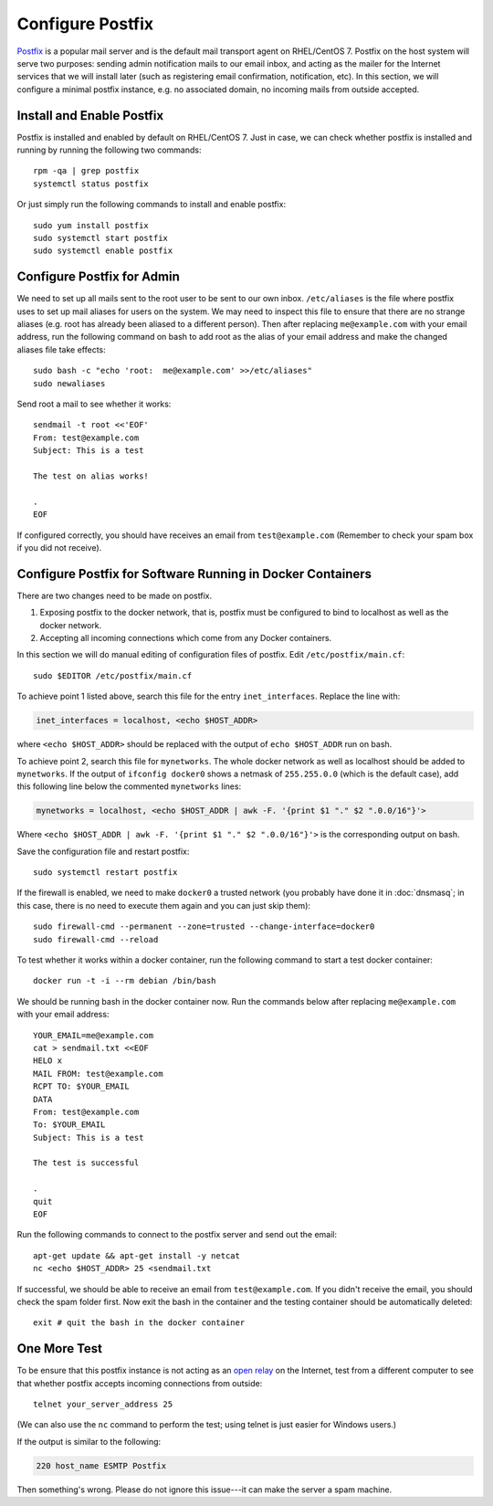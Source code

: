 Configure Postfix
=================

`Postfix`_ is a popular mail server and is the default mail transport agent on RHEL/CentOS 7. Postfix on the host system
will serve two purposes: sending admin notification mails to our email inbox, and acting as the mailer for the Internet
services that we will install later (such as registering email confirmation, notification, etc). In this section, we
will configure a minimal postfix instance, e.g. no associated domain, no incoming mails from outside accepted.

Install and Enable Postfix
--------------------------

Postfix is installed and enabled by default on RHEL/CentOS 7. Just in case, we can check whether postfix is installed
and running by running the following two commands:
::

   rpm -qa | grep postfix
   systemctl status postfix

Or just simply run the following commands to install and enable postfix:
::

   sudo yum install postfix
   sudo systemctl start postfix
   sudo systemctl enable postfix

Configure Postfix for Admin
---------------------------

We need to set up all mails sent to the root user to be sent to our own inbox. ``/etc/aliases`` is the file where
postfix uses to set up mail aliases for users on the system. We may need to inspect this file to ensure that there are
no strange aliases (e.g. root has already been aliased to a different person). Then after replacing ``me@example.com``
with your email address, run the following command on bash to add root as the alias of your email address and make the
changed aliases file take effects:
::

   sudo bash -c "echo 'root:  me@example.com' >>/etc/aliases"
   sudo newaliases

Send root a mail to see whether it works:
::

   sendmail -t root <<'EOF'
   From: test@example.com
   Subject: This is a test

   The test on alias works!

   .
   EOF

If configured correctly, you should have receives an email from ``test@example.com`` (Remember to
check your spam box if you did not receive).

Configure Postfix for Software Running in Docker Containers
-----------------------------------------------------------

There are two changes need to be made on postfix.

1. Exposing postfix to the docker network, that is, postfix must be configured to bind to localhost as
   well as the docker network.

2. Accepting all incoming connections which come from any Docker containers.

In this section we will do manual editing of configuration files of postfix. Edit ``/etc/postfix/main.cf``:
::

   sudo $EDITOR /etc/postfix/main.cf

To achieve point 1 listed above, search this file for the entry ``inet_interfaces``. Replace the line with:

.. code-block:: none

   inet_interfaces = localhost, <echo $HOST_ADDR>

where ``<echo $HOST_ADDR>`` should be replaced with the output of ``echo $HOST_ADDR`` run on bash.

To achieve point 2, search this file for ``mynetworks``. The whole docker network as well as localhost should be added
to ``mynetworks``. If the output of ``ifconfig docker0`` shows a netmask of ``255.255.0.0`` (which is the default case),
add this following line below the commented ``mynetworks`` lines:

.. code-block:: none

   mynetworks = localhost, <echo $HOST_ADDR | awk -F. '{print $1 "." $2 ".0.0/16"}'>

Where ``<echo $HOST_ADDR | awk -F. '{print $1 "." $2 ".0.0/16"}'>`` is the corresponding output on bash.

Save the configuration file and restart postfix:
::

   sudo systemctl restart postfix

If the firewall is enabled, we need to make ``docker0`` a trusted network (you probably have done it in
:doc:`dnsmasq`; in this case, there is no need to execute them again and you can just skip them):
::

   sudo firewall-cmd --permanent --zone=trusted --change-interface=docker0
   sudo firewall-cmd --reload

To test whether it works within a docker container, run the following command to start a test docker
container:
::

   docker run -t -i --rm debian /bin/bash

We should be running bash in the docker container now. Run the commands below after replacing
``me@example.com`` with your email address:
::

   YOUR_EMAIL=me@example.com
   cat > sendmail.txt <<EOF
   HELO x
   MAIL FROM: test@example.com
   RCPT TO: $YOUR_EMAIL
   DATA
   From: test@example.com
   To: $YOUR_EMAIL
   Subject: This is a test

   The test is successful

   .
   quit
   EOF

Run the following commands to connect to the postfix server and send out the email:
::

   apt-get update && apt-get install -y netcat
   nc <echo $HOST_ADDR> 25 <sendmail.txt

If successful, we should be able to receive an email from ``test@example.com``. If you didn't receive the email, you
should check the spam folder first. Now exit the bash in the container and the testing container should be automatically
deleted:
::

   exit # quit the bash in the docker container

One More Test
-------------

To be ensure that this postfix instance is not acting as an `open relay`_ on the Internet, test from
a different computer to see that whether postfix accepts incoming connections from outside:
::

   telnet your_server_address 25

(We can also use the ``nc`` command to perform the test; using telnet is just easier for Windows users.)

If the output is similar to the following:

.. code-block:: none

   220 host_name ESMTP Postfix

Then something's wrong. Please do not ignore this issue---it can make the server a spam machine.

.. _Postfix: http://www.postfix.org
.. _open relay: https://en.wikipedia.org/wiki/Open_mail_relay
.. _netcat: https://en.wikipedia.org/wiki/Netcat
